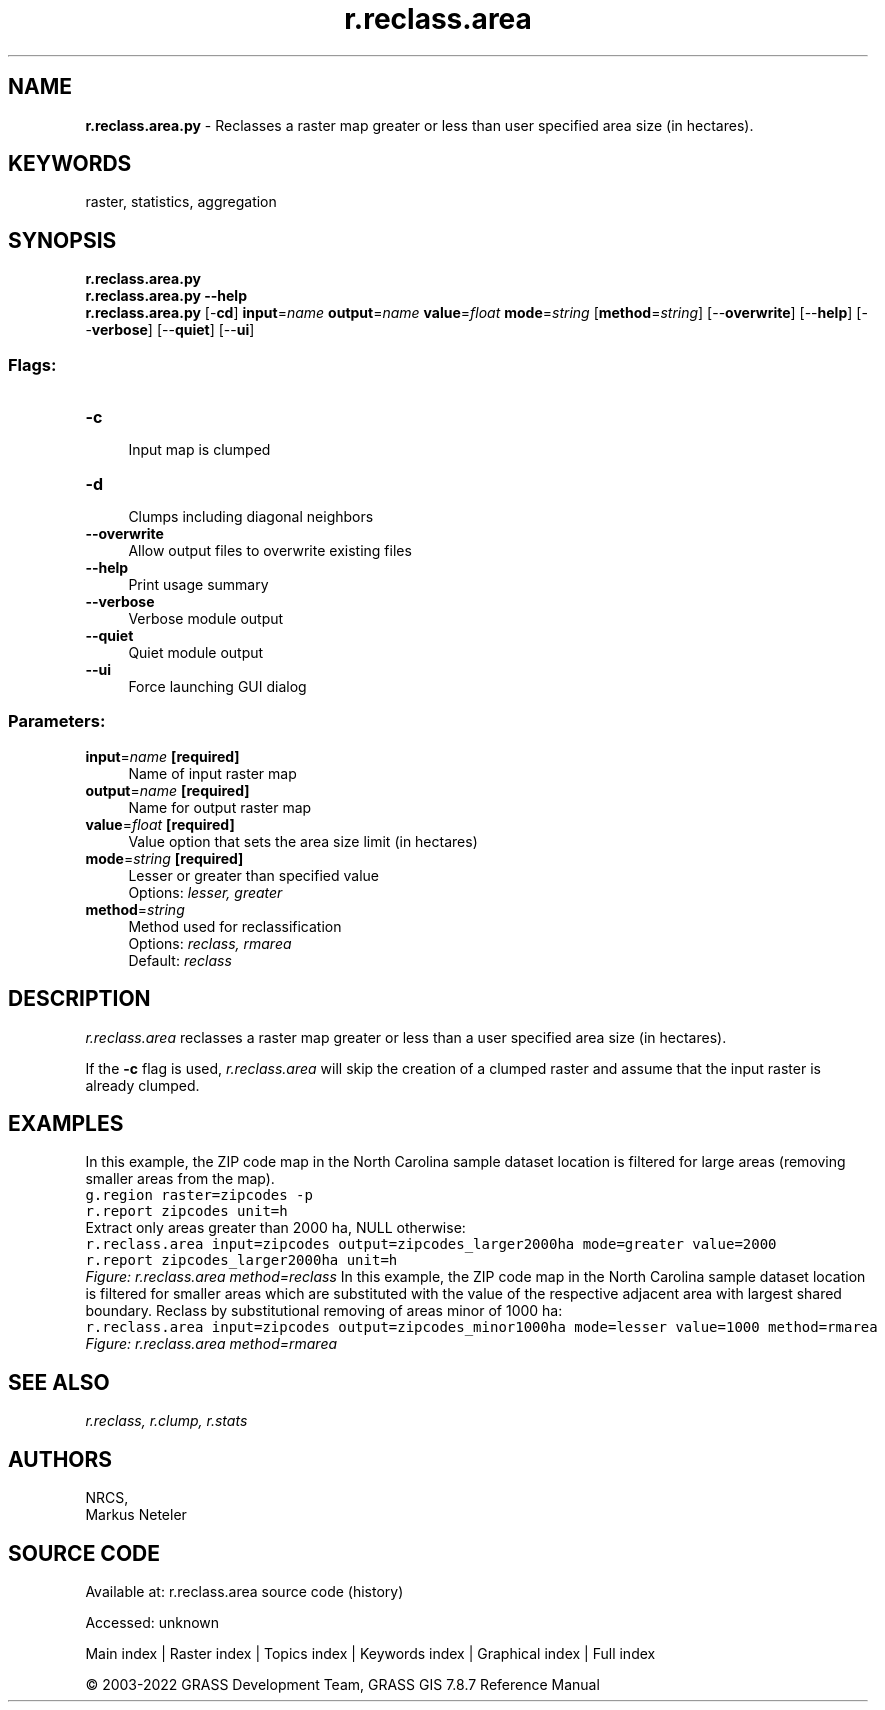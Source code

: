 .TH r.reclass.area 1 "" "GRASS 7.8.7" "GRASS GIS User's Manual"
.SH NAME
\fI\fBr.reclass.area.py\fR\fR  \- Reclasses a raster map greater or less than user specified area size (in hectares).
.SH KEYWORDS
raster, statistics, aggregation
.SH SYNOPSIS
\fBr.reclass.area.py\fR
.br
\fBr.reclass.area.py \-\-help\fR
.br
\fBr.reclass.area.py\fR [\-\fBcd\fR] \fBinput\fR=\fIname\fR \fBoutput\fR=\fIname\fR \fBvalue\fR=\fIfloat\fR \fBmode\fR=\fIstring\fR  [\fBmethod\fR=\fIstring\fR]   [\-\-\fBoverwrite\fR]  [\-\-\fBhelp\fR]  [\-\-\fBverbose\fR]  [\-\-\fBquiet\fR]  [\-\-\fBui\fR]
.SS Flags:
.IP "\fB\-c\fR" 4m
.br
Input map is clumped
.IP "\fB\-d\fR" 4m
.br
Clumps including diagonal neighbors
.IP "\fB\-\-overwrite\fR" 4m
.br
Allow output files to overwrite existing files
.IP "\fB\-\-help\fR" 4m
.br
Print usage summary
.IP "\fB\-\-verbose\fR" 4m
.br
Verbose module output
.IP "\fB\-\-quiet\fR" 4m
.br
Quiet module output
.IP "\fB\-\-ui\fR" 4m
.br
Force launching GUI dialog
.SS Parameters:
.IP "\fBinput\fR=\fIname\fR \fB[required]\fR" 4m
.br
Name of input raster map
.IP "\fBoutput\fR=\fIname\fR \fB[required]\fR" 4m
.br
Name for output raster map
.IP "\fBvalue\fR=\fIfloat\fR \fB[required]\fR" 4m
.br
Value option that sets the area size limit (in hectares)
.IP "\fBmode\fR=\fIstring\fR \fB[required]\fR" 4m
.br
Lesser or greater than specified value
.br
Options: \fIlesser, greater\fR
.IP "\fBmethod\fR=\fIstring\fR" 4m
.br
Method used for reclassification
.br
Options: \fIreclass, rmarea\fR
.br
Default: \fIreclass\fR
.SH DESCRIPTION
\fIr.reclass.area\fR reclasses a raster map greater or
less than a user specified area size (in hectares).
.PP
If the \fB\-c\fR flag is used, \fIr.reclass.area\fR will skip the
creation of a clumped raster and assume that the input raster is
already clumped.
.SH EXAMPLES
In this example, the ZIP code map in the North Carolina sample dataset
location is filtered for large areas (removing smaller areas from the
map).
.br
.nf
\fC
g.region raster=zipcodes \-p
r.report zipcodes unit=h
\fR
.fi
Extract only areas greater than 2000 ha, NULL otherwise:
.br
.nf
\fC
r.reclass.area input=zipcodes output=zipcodes_larger2000ha mode=greater value=2000
r.report zipcodes_larger2000ha unit=h
\fR
.fi
.br
\fIFigure: r.reclass.area method=reclass\fR
In this example, the ZIP code map in the North Carolina sample dataset
location is filtered for smaller areas which are substituted with the
value of the respective adjacent area with largest shared
boundary. Reclass by substitutional removing of areas minor of 1000 ha:
.br
.nf
\fC
r.reclass.area input=zipcodes output=zipcodes_minor1000ha mode=lesser value=1000 method=rmarea
\fR
.fi
.br
\fIFigure: r.reclass.area method=rmarea\fR
.SH SEE ALSO
\fI
r.reclass,
r.clump,
r.stats
\fR
.SH AUTHORS
NRCS,
.br
Markus Neteler
.SH SOURCE CODE
.PP
Available at:
r.reclass.area source code
(history)
.PP
Accessed: unknown
.PP
Main index |
Raster index |
Topics index |
Keywords index |
Graphical index |
Full index
.PP
© 2003\-2022
GRASS Development Team,
GRASS GIS 7.8.7 Reference Manual

